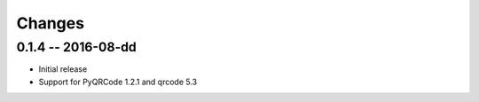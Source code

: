 Changes
=======

0.1.4 -- 2016-08-dd
-------------------
* Initial release
* Support for PyQRCode 1.2.1 and qrcode 5.3
